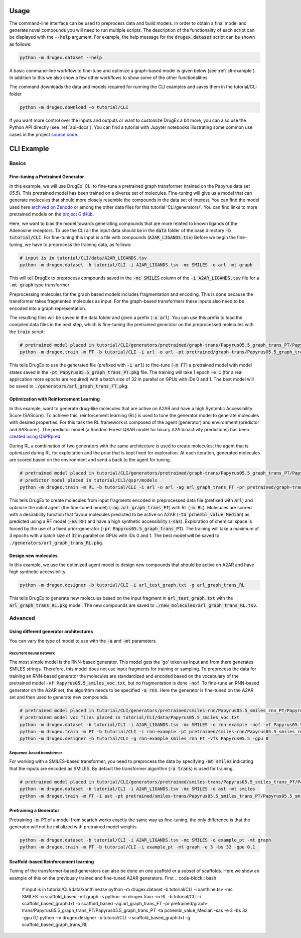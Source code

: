 ..  _usage:

Usage
=====

The command-line interface can be used to preprocess data and build models. In order to obtain a final model and generate novel compounds you will need to run multiple scripts. 
The description of the functionality of each script can be displayed with the :code:`--help` argument. For example, the help message for the :code:`drugex.dataset` script can be shown as follows:

..  code-block:: bash

    python -m drugex.dataset --help

A basic command-line workflow to fine-tune and optimize a graph-based model is given below (see :ref:`cli-example`). 
In addition to this we also show a few other workflows to show some of the other functionalities.

The command downloads the data and models required for running the CLI examples and saves them in the tutorial/CLI folder

..  code-block:: bash

    python -m drugex.download -o tutorial/CLI

If you want more control over the inputs and outputs or want to customize DrugEx a bit more, you can also use the Python API directly (see :ref:`api-docs`). 
You can find a tutorial with Jupyter notebooks illustrating some common use cases in the project `source code <https://github.com/CDDLeiden/DrugEx/tree/master/tutorial>`_.

..  _cli-example:

CLI Example
===========

.. _basics:

Basics
------

Fine-tuning a Pretrained Generator
^^^^^^^^^^^^^^^^^^^^^^^^^^^^^^^^^

In this example, we will use DrugEx' CLI to fine-tune a pretrained graph transformer (trained on the Papyrus data set `05.5`). 
This pretrained model has been trained on a diverse set of molecules.
Fine-tuning will give us a model that can generate molecules that should more closely resemble the compounds in the data set of interest. 
You can find the model used here `archived on Zenodo <https://doi.org/10.5281/zenodo.7085421>`_ or among the other data files for this tutorial 'CLI/generators/'. 
You can find links to more pretrained models on the `project GitHub <https://github.com/CDDLeiden/DrugEx>`_.

Here, we want to bias the model towards generating compounds that are more related to known ligands of the Adenosine receptors. 
To use the CLI all the input data should be in the :code:`data` folder of the base directory :code:`-b tutorial/CLI`. 
For fine-tuning this input is a file with compounds (:code:`A2AR_LIGANDS.tsv`) 
Before we begin the fine-tuning, we have to preprocess the training data, as follows:

..  code-block:: bash

    # input is in tutorial/CLI/data/A2AR_LIGANDS.tsv
    python -m drugex.dataset -b tutorial/CLI -i A2AR_LIGANDS.tsv -mc SMILES -o arl -mt graph

This will tell DrugEx to preprocess compounds saved in the :code:`-mc SMILES` column of the :code:`-i A2AR_LIGANDS.tsv` file for a :code:`-mt graph` type transformer

Preprocessing molecules for the graph based models includes fragmentation and encoding. This is done because the transformer takes fragmented molecules as input. 
For the graph-based transformers these inputs also need to be encoded into a graph representation.

The resulting files will be saved in the data folder and given a prefix (:code:`-o arl`). 
You can use this prefix to load the compiled data files in the next step, which is fine-tuning the pretrained generator on the preprocessed molecules with the :code:`train` script:

..  code-block:: bash

    # pretrained model placed in tutorial/CLI/generators/pretrained/graph-trans/Papyrus05.5_graph_trans_PT/Papyrus05.5_graph_trans_PT.pkg
    python -m drugex.train -m FT -b tutorial/CLI -i arl -o arl -pt pretrained/graph-trans/Papyrus05.5_graph_trans_PT/Papyrus05.5 -mt graph -e 1 -bs 32 -gpu 0,1

This tells DrugEx to use the generated file (prefixed with :code:`-i arl`) to fine-tune (:code:`-m FT`) a pretrained model with model states saved in the :code:`-pt Papyrus05.5_graph_trans_PT.pkg` file.
The training will take 1 epoch :code:`-e 1` (for a real application more epochs are required) with a batch size of 32 in parallel on GPUs with IDs 0 and 1. 
The best model will be saved to :code:`./generators/arl_graph_trans_FT.pkg`.


Optimization with Reinforcement Learning
^^^^^^^^^^^^^^^^^^^^^^^^^^^^^^^^^^^^^^^^

In this example, want to generate drug-like molecules that are active on A2AR and have a high Syntehtic Accessibility Score (SAScore).
To achieve this, reinforcement learning (RL) is used to tune the generator model to generate molecules with desired properties. 
For this task the RL framework is composed of the agent (generator) and environment (predictor and SAScorer).
The predictor model (a Random Forest QSAR model for binary A2A bioactivity predictions) has been `created using QSPRpred <https://github.com/CDDLeiden/QSPRPred>`_

During RL a combination of two generators with the same architecture is used to create molecules; the agent that is optimized during RL for exploitation and 
the prior that is kept fixed for exploration. 
At each iteration, generated molecules are scored based on the environment and send a back to the agent for tuning.

.. code-block:: bash

    # pretrained model placed in tutorial/CLI/generators/pretrained/graph-trans/Papyrus05.5_graph_trans_PT/Papyrus05.5_graph_trans_PT.pkg
    # predictor model placed in tutorial/CLI/qspr/models
    python -m drugex.train -m RL -b tutorial/CLI -i arl -o arl -ag arl_graph_trans_FT -pr pretrained/graph-trans/Papyrus05.5_graph_trans_PT/Papyrus05.5_graph_trans_PT -ea RF -ta pchembl_value_Median -sas -e 3 -bs 32 -gpu 0,1

This tells DrugEx to create molecules from input fragments encoded in preprocessed data file (prefixed with :code:`arl`)
and optimize the initial agent (the fine-tuned model) (:code:`-ag arl_graph_trans_FT`) with RL (:code:`-m RL`). 
Molecules are scored with a desirability function that favour molecules predicted to be active on A2AR (:code:`-ta pchembl_value_Median`) as predicted using a RF model (:code:`-ea RF`)
and have a high synthetic accessibility (:code:`-sas`).
Exploration of chemical space is forced by the use of a fixed prior-generator (:code:`-pr Papyrus05.5_graph_trans_PT`). 
The training will take a maximum of 3 epochs with a batch size of 32 in parallel on GPUs with IDs 0 and 1. 
The best model will be saved to :code:`./generators/arl_graph_trans_RL.pkg`.

Design new molecules
^^^^^^^^^^^^^^^^^^^^

In this example, we use the optimized agent model to design new compounds that should be active on A2AR and have high synthetic accessibility.

.. code-block:: bash

    python -m drugex.designer -b tutorial/CLI -i arl_test_graph.txt -g arl_graph_trans_RL

This tells DrugEx to generate new molecules based on the input fragment in :code:`arl_test_graph.txt` with the :code:`arl_graph_trans_RL.pkg` model.
The new compounds are saved to :code:`./new_molecules/arl_graph_trans_RL.tsv`.


Advanced
--------

Using different generator architectures
^^^^^^^^^^^^^^^^^^^^^^^^^^^^^^^^^^^^^^^

You can vary the type of model to use with the :code:`-a` and :code:`-mt` parameters. 

Recurrent neural network
""""""""""""""""""""""""
The most simple model is the RNN-based generator. This model gets the 'go' token as input and from there generates SMILES strings. 
Therefore, this model does not use input fragments for training or sampling. To preprocess the data for training an RNN-based generator the molecules 
are standardized and encoded based on the vocabulary of the pretrained model :code:`-vf Papyrus05.5_smiles_voc.txt`, but no fragmentation is done :code:`-nof`. 
To fine-tune an RNN-based generator on the A2AR set, the algorithm needs to be specified :code:`-a rnn`.
Here the generator is fine-tuned on the A2AR set and then used to generate new compounds. 

..  code-block:: bash

    # pretrained model placed in tutorial/CLI/generators/pretrained/smiles-rnn/Papyrus05.5_smiles_rnn_PT/Papyrus05.5_smiles_rnn_PT.pkg
    # pretrained model voc files placed in tutorial/CLI/data/Papyrus05.5_smiles_voc.txt
    python -m drugex.dataset -b tutorial/CLI -i A2AR_LIGANDS.tsv -mc SMILES -o rnn-example -nof -vf Papyrus05.5_smiles_voc.txt
    python -m drugex.train -m FT -b tutorial/CLI -i rnn-example -pt pretrained/smiles-rnn/Papyrus05.5_smiles_rnn_PT/Papyrus05.5_smiles_rnn_PT -vfs Papyrus05.5  -mt smiles -a rnn -e 3 -bs 32 -gpu 0
    python -m drugex.designer -b tutorial/CLI -g rnn-example_smiles_rnn_FT -vfs Papyrus05.5 -gpu 0

Sequence-based transformer
""""""""""""""""""""""""""
For working with a SMILES-based transformer; you need to preprocess the data by specifying :code:`-mt smiles` indicating that the inputs are encoded as SMILES. 
By default the transformer algorithm (:code:`-a trans`) is used for training.

..  code-block:: bash

    # pretrained model placed in tutorial/CLI/generators/pretrained/smiles-trans/Papyrus05.5_smiles_trans_PT/Papyrus05.5_smiles_trans_PT.pkg
    python -m drugex.dataset -b tutorial/CLI -i A2AR_LIGANDS.tsv -mc SMILES -o ast -mt smiles
    python -m drugex.train -m FT -i ast -pt pretrained/smiles-trans/Papyrus05.5_smiles_trans_PT/Papyrus05.5_smiles_trans_PT -mt smiles -a trans -e 3 -bs 32 -gpu 0,1


Pretraining a Generator
^^^^^^^^^^^^^^^^^^^^^^^

Pretraining :code:`-m PT` of a model from scartch works exactly the same way as fine-tuning, 
the only difference is that the generator will not be initialized with pretrained model weights.

..  code-block:: bash

    python -m drugex.dataset -b tutorial/CLI -i A2AR_LIGANDS.tsv -mc SMILES -o example_pt -mt graph
    python -m drugex.train -m PT -b tutorial/CLI -i example_pt -mt graph -e 3 -bs 32 -gpu 0,1

Scaffold-based Reinforcement learning
^^^^^^^^^^^^^^^^^^^^^^^^^^^^^^^^^^^^^
Tuning of the transformer-based generators can also be done on one scaffold or a subset of scaffolds. Here we show an example of this on the previously trained and fine-tuned A2AR generators.
First
.. code-block:: bash
    # input is in tutorial/CLI/data/xanthine.tsv
    python -m drugex.dataset -b tutorial/CLI -i xanthine.tsv -mc SMILES -o scaffold_based -mt graph -s
    python -m drugex.train -m RL -b tutorial/CLI -i scaffold_based_graph.txt -o scaffold_based -ag arl_graph_trans_FT -pr pretrained/graph-trans/Papyrus05.5_graph_trans_PT/Papyrus05.5_graph_trans_PT -ta pchembl_value_Median -sas -e 3 -bs 32 -gpu 0,1
    python -m drugex.designer -b tutorial/CLI -i scaffold_based_graph.txt -g scaffold_based_graph_trans_RL
    
